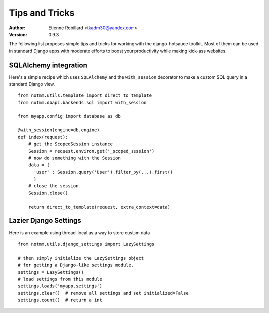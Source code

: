 Tips and Tricks
================

:Author: Etienne Robillard <tkadm30@yandex.com>
:Version: 0.9.3

The following list proposes simple tips and tricks for 
working with the django-hotsauce toolkit. Most of them can be used
in standard Django apps with moderate efforts to boost your 
productivity while making kick-ass websites.

SQLAlchemy integration
-----------------------

Here's a simple recipe which uses ``SQLAlchemy`` and
the ``with_session`` decorator to make a custom SQL 
query in a standard Django view. ::

    from notmm.utils.template import direct_to_template
    from notmm.dbapi.backends.sql import with_session
    
    from myapp.config import database as db

    @with_session(engine=db.engine)     
    def index(request):
        # get the ScopedSession instance
        Session = request.environ.get('_scoped_session')
        # now do something with the Session 
        data = {
          'user' : Session.query('User').filter_by(...).first()
          }
        # close the session  
        Session.close()

        return direct_to_template(request, extra_context=data)

Lazier Django Settings
-----------------------

Here is an example using thread-local as a way to 
store custom data ::

    from notmm.utils.django_settings import LazySettings

    # then simply initialize the LazySettings object
    # for getting a Django-like settings module.
    settings = LazySettings()
    # load settings from this module
    settings.loads('myapp.settings')
    settings.clear()  # remove all settings and set initialized=False
    settings.count()  # return a int

